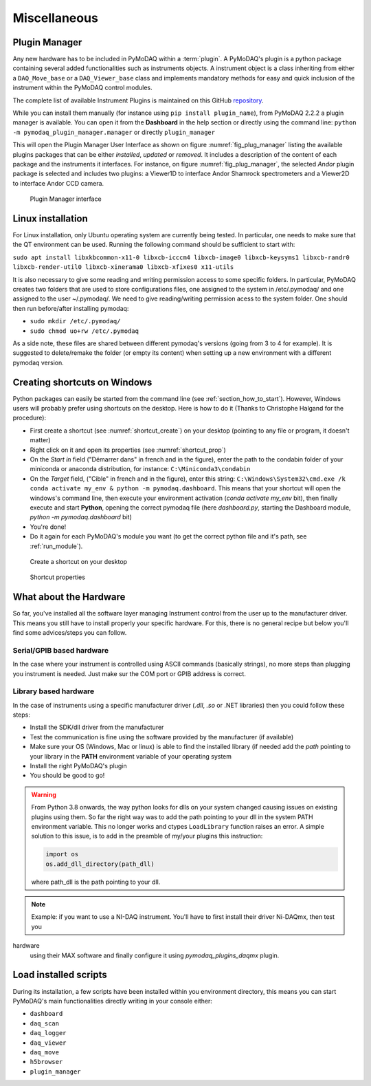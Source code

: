 Miscellaneous
=============

Plugin Manager
--------------

Any new hardware has to be included in PyMoDAQ within a :term:`plugin`. A PyMoDAQ's plugin is a python package
containing several added functionalities such as instruments objects. A instrument object is a class inheriting from
either
a ``DAQ_Move_base`` or a ``DAQ_Viewer_base`` class and implements mandatory methods for easy and quick inclusion
of the instrument within the PyMoDAQ control modules.

The complete list of available Instrument Plugins is maintained on this GitHub `repository`__.

While you can install them manually (for instance using ``pip install plugin_name``), from PyMoDAQ 2.2.2 a plugin
manager is available. You can open it from the **Dashboard** in the help section or directly using the command
line: ``python -m pymodaq_plugin_manager.manager`` or directly ``plugin_manager``

This will open the Plugin Manager User Interface as shown on figure :numref:`fig_plug_manager` listing the available
plugins packages that can be either *installed*, *updated* or *removed*. It includes a description of the content of
each package and the instruments it interfaces. For instance, on figure :numref:`fig_plug_manager`, the selected *Andor*
plugin package is selected and includes two plugins: a Viewer1D to interface Andor Shamrock spectrometers and a Viewer2D
to interface Andor CCD camera.

   .. _fig_plug_manager:

.. figure:: /image/installation/plugin_manager.png
   :alt: plugin_manager

   Plugin Manager interface


__ https://github.com/PyMoDAQ/pymodaq_plugin_manager

Linux installation
------------------
For Linux installation, only Ubuntu operating system are currently being tested. In particular, one needs to make sure
that the QT environment can be used. Running the following command should be sufficient to start with:

``sudo apt install libxkbcommon-x11-0 libxcb-icccm4 libxcb-image0 libxcb-keysyms1 libxcb-randr0 libxcb-render-util0 libxcb-xinerama0 libxcb-xfixes0 x11-utils``

It is also necessary to give some reading and writing permission access to some specific folders. In particular,
PyMoDAQ creates two folders that are used to store configurations files, one assigned to the system in /etc/.pymodaq/
and one assigned to the user ~/.pymodaq/. We need to give reading/writing permission acess to the system folder.
One should then run before/after installing pymodaq:

* ``sudo mkdir /etc/.pymodaq/``
* ``sudo chmod uo+rw /etc/.pymodaq``

As a side note, these files are shared between different pymodaq's versions (going from 3 to 4 for example). It is
suggested to delete/remake the folder (or empty its content) when setting up a new environment with a different pymodaq
version.

  .. _shortcut_section:

Creating shortcuts on **Windows**
---------------------------------

Python packages can easily be started from the command line (see :ref:`section_how_to_start`). However, Windows users
will probably prefer using shortcuts on the desktop. Here is how to do it (Thanks to Christophe Halgand for the
procedure):

* First create a shortcut (see :numref:`shortcut_create`) on your desktop (pointing to any file or program, it doesn't
  matter)
* Right click on it and open its properties (see :numref:`shortcut_prop`)
* On the *Start in* field ("Démarrer dans" in french and in the figure), enter the path to the condabin folder of your
  miniconda or
  anaconda distribution, for instance: ``C:\Miniconda3\condabin``
* On the *Target* field, ("Cible" in french and in the figure), enter this string:
  ``C:\Windows\System32\cmd.exe /k conda activate my_env & python -m pymodaq.dashboard``. This means that
  your shortcut will open the windows's command line, then execute your environment activation (*conda activate my_env*
  bit),
  then finally execute and start **Python**, opening the correct pymodaq file (here *dashboard.py*,
  starting the Dashboard module, *python -m pymodaq.dashboard* bit)
* You're done!
* Do it again for each PyMoDAQ's module you want (to get the correct python file and it's path, see :ref:`run_module`).

.. _shortcut_create:

.. figure:: /image/installation/shortcut_creation.png
   :alt: shortcut

   Create a shortcut on your desktop

.. _shortcut_prop:

.. figure:: /image/installation/shortcut_prop.PNG
   :alt: shortcut properties

   Shortcut properties

What about the Hardware
-----------------------

So far, you've installed all the software layer managing Instrument control from the user
up to the manufacturer driver. This means you still have to install properly your specific hardware. For this, there
is no general recipe but below you'll find some advices/steps you can follow.

Serial/GPIB based hardware
++++++++++++++++++++++++++

In the case where your instrument is controlled using ASCII commands (basically strings), no more steps
than plugging you instrument is needed. Just make sur the COM port or GPIB address is correct.

Library based hardware
++++++++++++++++++++++

In the case of instruments using a specific manufacturer driver (*.dll*, *.so* or .NET libraries) then
you could follow these steps:

* Install the SDK/dll driver from the manufacturer
* Test the communication is fine using the software provided by the manufacturer (if available)
* Make sure your OS (Windows, Mac or linux) is able to find the installed library (if needed add the *path* pointing to
  your library in the **PATH** environment variable of your operating system
* Install the right PyMoDAQ's plugin
* You should be good to go!

.. warning::
    From Python 3.8 onwards, the way python looks for dlls on your system changed causing issues on existing plugins
    using them. So far the right way was to add the path pointing to your dll in the system PATH environment variable.
    This no longer works and ctypes ``LoadLibrary`` function raises an error. A simple solution to this issue, is to add
    in the preamble of my/your plugins this instruction:

    .. code::

        import os
        os.add_dll_directory(path_dll)

    where path_dll is the path pointing to your dll.

.. note::

  Example: if you want to use a NI-DAQ instrument. You'll have to first install their driver Ni-DAQmx, then test you
hardware
  using their MAX software and finally configure it using *pymodaq_plugins_daqmx* plugin.

Load installed scripts
----------------------

During its installation, a few scripts have been installed within you environment directory, this means you can start
PyMoDAQ's main functionalities directly writing in your console either:

*  ``dashboard``
*  ``daq_scan``
*  ``daq_logger``
*  ``daq_viewer``
*  ``daq_move``
*  ``h5browser``
*  ``plugin_manager``